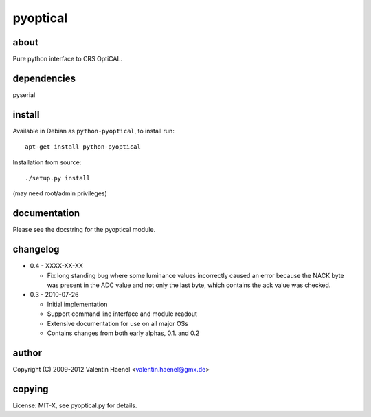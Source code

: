 pyoptical
=========

about
--------------------

Pure python interface to CRS OptiCAL.

dependencies
--------------------

pyserial

install
--------------------

Available in Debian as ``python-pyoptical``, to install run::

  apt-get install python-pyoptical

Installation from source::

  ./setup.py install

(may need root/admin privileges)

documentation
--------------------

Please see the docstring for the pyoptical module.

changelog
--------------------

* 0.4 - XXXX-XX-XX

  * Fix long standing bug where some luminance values incorrectly caused an
    error because the NACK byte was present in the ADC value and not only the
    last byte, which contains the ack value was checked.

* 0.3 - 2010-07-26

  * Initial implementation
  * Support command line interface and module readout
  * Extensive documentation for use on all major OSs
  * Contains changes from both early alphas, 0.1. and 0.2

author
--------------------

Copyright (C) 2009-2012 Valentin Haenel <valentin.haenel@gmx.de>

copying
--------------------

License: MIT-X, see pyoptical.py for details.
